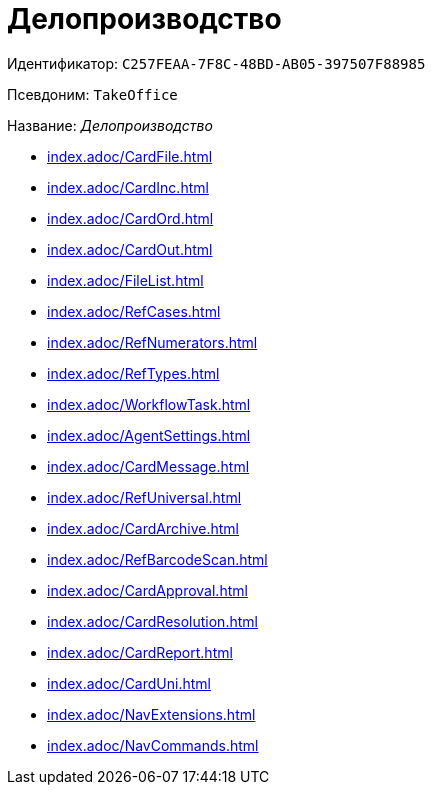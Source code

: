= Делопроизводство

Идентификатор: `C257FEAA-7F8C-48BD-AB05-397507F88985`

Псевдоним: `TakeOffice`

Название: _Делопроизводство_

* xref:index.adoc/CardFile.adoc[]
* xref:index.adoc/CardInc.adoc[]
* xref:index.adoc/CardOrd.adoc[]
* xref:index.adoc/CardOut.adoc[]
* xref:index.adoc/FileList.adoc[]
* xref:index.adoc/RefCases.adoc[]
* xref:index.adoc/RefNumerators.adoc[]
* xref:index.adoc/RefTypes.adoc[]
* xref:index.adoc/WorkflowTask.adoc[]
* xref:index.adoc/AgentSettings.adoc[]
* xref:index.adoc/CardMessage.adoc[]
* xref:index.adoc/RefUniversal.adoc[]
* xref:index.adoc/CardArchive.adoc[]
* xref:index.adoc/RefBarcodeScan.adoc[]
* xref:index.adoc/CardApproval.adoc[]
* xref:index.adoc/CardResolution.adoc[]
* xref:index.adoc/CardReport.adoc[]
* xref:index.adoc/CardUni.adoc[]
* xref:index.adoc/NavExtensions.adoc[]
* xref:index.adoc/NavCommands.adoc[]
